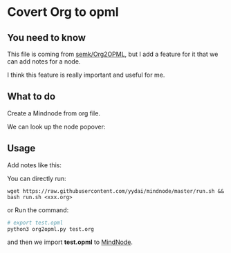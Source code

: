 * Covert Org to opml

** You need to know
    This file is coming from [[https://github.com/semk/Org2OPML][semk/Org2OPML]], but I add a feature for it that we can add notes for a node.

    I think this feature is really important and useful for me.

** What to do
    Create a Mindnode from org file.
    #+ATTR_HTML: :width 80%
    [[file:./imgs/20180429_220719_29803piz.png]]

    We can look up the node popover:
    #+ATTR_HTML: :width 80%
    [[file:./imgs/20180429_222055_29803bsC.png]]

** Usage
    Add notes like this:
    #+ATTR_HTML: :width 80%
    [[file:./imgs/notes.png]]

    You can directly run:
    #+BEGIN_SRC shell
    wget https://raw.githubusercontent.com/yydai/mindnode/master/run.sh && bash run.sh <xxx.org>
    #+END_SRC

    or
    Run the command:
    #+BEGIN_SRC python
    # export test.opml
    python3 org2opml.py test.org
    #+END_SRC

    and then we import *test.opml* to [[https://mindnode.com/][MindNode]].
